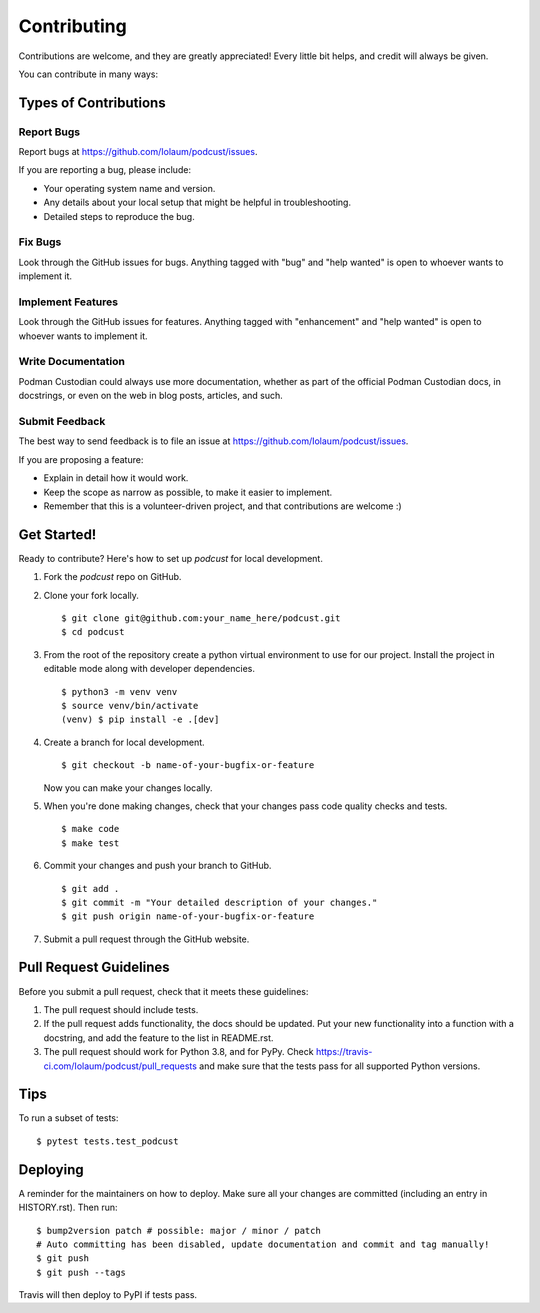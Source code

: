 .. highlight:: shell

============
Contributing
============

Contributions are welcome, and they are greatly appreciated! Every little bit
helps, and credit will always be given.

You can contribute in many ways:

Types of Contributions
----------------------

Report Bugs
~~~~~~~~~~~

Report bugs at https://github.com/Iolaum/podcust/issues.

If you are reporting a bug, please include:

* Your operating system name and version.
* Any details about your local setup that might be helpful in troubleshooting.
* Detailed steps to reproduce the bug.

Fix Bugs
~~~~~~~~

Look through the GitHub issues for bugs. Anything tagged with "bug" and "help
wanted" is open to whoever wants to implement it.

Implement Features
~~~~~~~~~~~~~~~~~~

Look through the GitHub issues for features. Anything tagged with "enhancement"
and "help wanted" is open to whoever wants to implement it.

Write Documentation
~~~~~~~~~~~~~~~~~~~

Podman Custodian could always use more documentation, whether as part of the
official Podman Custodian docs, in docstrings, or even on the web in blog
posts, articles, and such.

Submit Feedback
~~~~~~~~~~~~~~~

The best way to send feedback is to file an issue at https://github.com/Iolaum/podcust/issues.

If you are proposing a feature:

* Explain in detail how it would work.
* Keep the scope as narrow as possible, to make it easier to implement.
* Remember that this is a volunteer-driven project, and that contributions
  are welcome :)

Get Started!
------------

Ready to contribute? Here's how to set up `podcust` for local development.

1. Fork the `podcust` repo on GitHub.
2. Clone your fork locally. ::

    $ git clone git@github.com:your_name_here/podcust.git
    $ cd podcust

3. From the root of the repository create a python virtual environment to use for our project.
   Install the project in editable mode along with developer dependencies. ::

    $ python3 -m venv venv
    $ source venv/bin/activate
    (venv) $ pip install -e .[dev]

4. Create a branch for local development. ::

    $ git checkout -b name-of-your-bugfix-or-feature

   Now you can make your changes locally.

5. When you're done making changes, check that your changes pass code quality checks
   and tests. ::

    $ make code
    $ make test

6. Commit your changes and push your branch to GitHub. ::

    $ git add .
    $ git commit -m "Your detailed description of your changes."
    $ git push origin name-of-your-bugfix-or-feature

7. Submit a pull request through the GitHub website.

Pull Request Guidelines
-----------------------

Before you submit a pull request, check that it meets these guidelines:

1. The pull request should include tests.
2. If the pull request adds functionality, the docs should be updated. Put
   your new functionality into a function with a docstring, and add the
   feature to the list in README.rst.
3. The pull request should work for Python 3.8, and for PyPy. Check
   https://travis-ci.com/Iolaum/podcust/pull_requests
   and make sure that the tests pass for all supported Python versions.

Tips
----

To run a subset of tests::

$ pytest tests.test_podcust


Deploying
---------

A reminder for the maintainers on how to deploy.
Make sure all your changes are committed (including an entry in HISTORY.rst).
Then run::

    $ bump2version patch # possible: major / minor / patch
    # Auto committing has been disabled, update documentation and commit and tag manually!
    $ git push
    $ git push --tags

Travis will then deploy to PyPI if tests pass.
